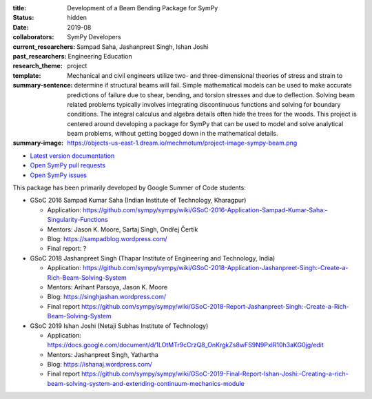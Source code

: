 :title: Development of a Beam Bending Package for SymPy
:status: hidden
:date: 2019-08
:collaborators: SymPy Developers
:current_researchers:
:past_researchers: Sampad Saha, Jashanpreet Singh, Ishan Joshi
:research_theme: Engineering Education
:template: project
:summary-sentence: Mechanical and civil engineers utilize two- and
                   three-dimensional theories of stress and strain to determine
                   if structural beams will fail. Simple mathematical models
                   can be used to make accurate predictions of failure due to
                   shear, bending, and torsion stresses and due to deflection.
                   Solving beam related problems typically involves integrating
                   discontinuous functions and solving for boundary conditions.
                   The integral calculus and algebra details often hide the
                   trees for the woods. This project is centered around
                   developing a package for SymPy that can be used to model and
                   solve analytical beam problems, without getting bogged down
                   in the mathematical details.
:summary-image: https://objects-us-east-1.dream.io/mechmotum/project-image-sympy-beam.png

- `Latest version documentation <https://docs.sympy.org/latest/modules/physics/continuum_mechanics/index.html>`_
- `Open SymPy pull requests <https://github.com/sympy/sympy/pulls?q=is%3Aopen+is%3Apr+label%3Aphysics.continuum_mechanics>`_
- `Open SymPy issues <https://github.com/sympy/sympy/issues?q=is%3Aopen+is%3Aissue+label%3Aphysics.continuum_mechanics>`_

This package has been primarily developed by Google Summer of Code students:

- GSoC 2016 Sampad Kumar Saha (Indian Institute of Technology, Kharagpur)

  - Application: https://github.com/sympy/sympy/wiki/GSoC-2016-Application-Sampad-Kumar-Saha:-Singularity-Functions
  - Mentors: Jason K. Moore, Sartaj Singh, Ondřej Čertík
  - Blog: https://sampadblog.wordpress.com/
  - Final report: ?

- GSoC 2018 Jashanpreet Singh (Thapar Institute of Engineering and Technology, India)

  - Application: https://github.com/sympy/sympy/wiki/GSoC-2018-Application-Jashanpreet-Singh:-Create-a-Rich-Beam-Solving-System
  - Mentors: Arihant Parsoya, Jason K. Moore
  - Blog: https://singhjashan.wordpress.com/
  - Final report https://github.com/sympy/sympy/wiki/GSoC-2018-Report-Jashanpreet-Singh:-Create-a-Rich-Beam-Solving-System

- GSoC 2019 Ishan Joshi (Netaji Subhas Institute of Technology)

  - Application: https://docs.google.com/document/d/1LOtMTr9cCrzQ8_OnKrgkZs8wFS9N9PxlR10h3aKG0jg/edit
  - Mentors: Jashanpreet Singh, Yathartha
  - Blog: https://ishanaj.wordpress.com/
  - Final report https://github.com/sympy/sympy/wiki/GSoC-2019-Final-Report-Ishan-Joshi:-Creating-a-rich-beam-solving-system-and-extending-continuum-mechanics-module
